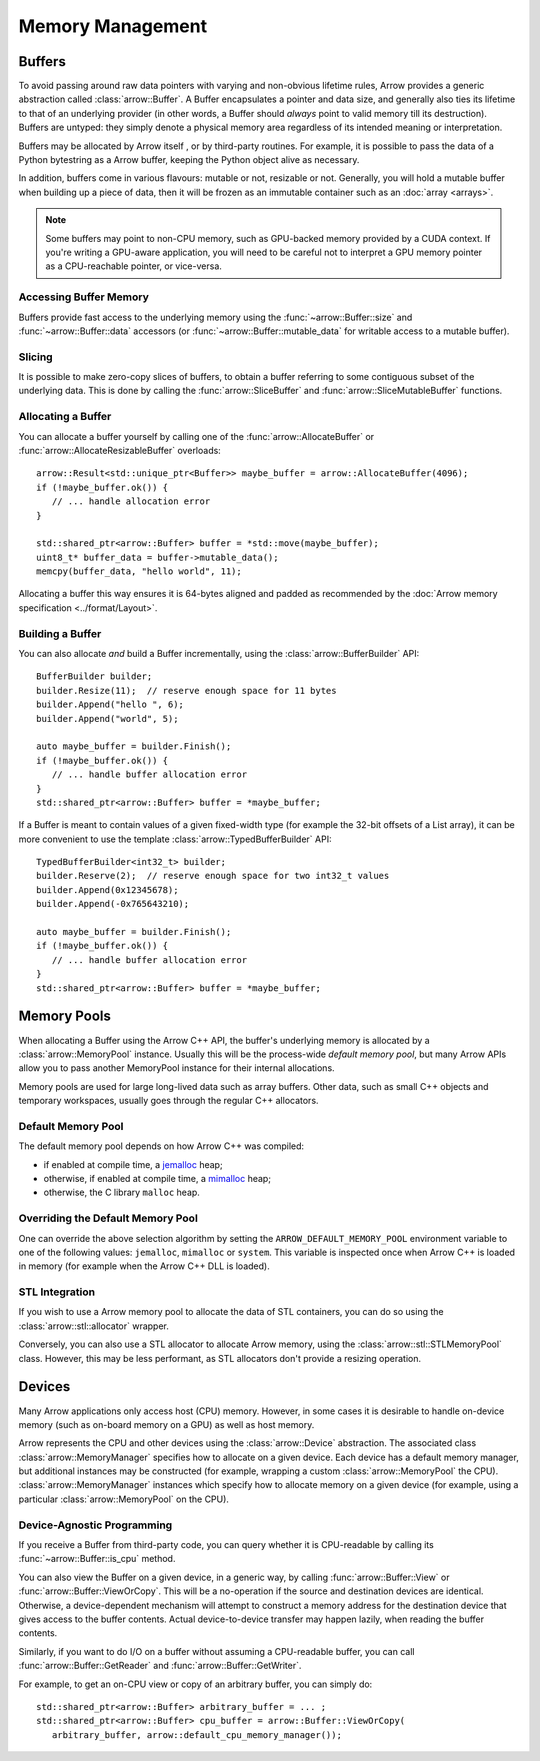 .. Licensed to the Apache Software Foundation (ASF) under one
.. or more contributor license agreements.  See the NOTICE file
.. distributed with this work for additional information
.. regarding copyright ownership.  The ASF licenses this file
.. to you under the Apache License, Version 2.0 (the
.. "License"); you may not use this file except in compliance
.. with the License.  You may obtain a copy of the License at

..   http://www.apache.org/licenses/LICENSE-2.0

.. Unless required by applicable law or agreed to in writing,
.. software distributed under the License is distributed on an
.. "AS IS" BASIS, WITHOUT WARRANTIES OR CONDITIONS OF ANY
.. KIND, either express or implied.  See the License for the
.. specific language governing permissions and limitations
.. under the License.

.. default-domain:: cpp
.. highlight:: cpp

.. _cpp_memory_management:

=================
Memory Management
=================

.. seealso::
   :doc:`Memory management API reference <api/memory>`

Buffers
=======

To avoid passing around raw data pointers with varying and non-obvious
lifetime rules, Arrow provides a generic abstraction called :class:`arrow::Buffer`.
A Buffer encapsulates a pointer and data size, and generally also ties its
lifetime to that of an underlying provider (in other words, a Buffer should
*always* point to valid memory till its destruction).  Buffers are untyped:
they simply denote a physical memory area regardless of its intended meaning
or interpretation.

Buffers may be allocated by Arrow itself , or by third-party routines.
For example, it is possible to pass the data of a Python bytestring as a Arrow
buffer, keeping the Python object alive as necessary.

In addition, buffers come in various flavours: mutable or not, resizable or
not.  Generally, you will hold a mutable buffer when building up a piece
of data, then it will be frozen as an immutable container such as an
:doc:`array <arrays>`.

.. note::
   Some buffers may point to non-CPU memory, such as GPU-backed memory
   provided by a CUDA context.  If you're writing a GPU-aware application,
   you will need to be careful not to interpret a GPU memory pointer as
   a CPU-reachable pointer, or vice-versa.

Accessing Buffer Memory
-----------------------

Buffers provide fast access to the underlying memory using the
:func:`~arrow::Buffer::size` and :func:`~arrow::Buffer::data` accessors
(or :func:`~arrow::Buffer::mutable_data` for writable access to a mutable
buffer).

Slicing
-------

It is possible to make zero-copy slices of buffers, to obtain a buffer
referring to some contiguous subset of the underlying data.  This is done
by calling the :func:`arrow::SliceBuffer` and :func:`arrow::SliceMutableBuffer`
functions.

Allocating a Buffer
-------------------

You can allocate a buffer yourself by calling one of the
:func:`arrow::AllocateBuffer` or :func:`arrow::AllocateResizableBuffer`
overloads::

   arrow::Result<std::unique_ptr<Buffer>> maybe_buffer = arrow::AllocateBuffer(4096);
   if (!maybe_buffer.ok()) {
      // ... handle allocation error
   }

   std::shared_ptr<arrow::Buffer> buffer = *std::move(maybe_buffer);
   uint8_t* buffer_data = buffer->mutable_data();
   memcpy(buffer_data, "hello world", 11);

Allocating a buffer this way ensures it is 64-bytes aligned and padded
as recommended by the :doc:`Arrow memory specification <../format/Layout>`.

Building a Buffer
-----------------

You can also allocate *and* build a Buffer incrementally, using the
:class:`arrow::BufferBuilder` API::

   BufferBuilder builder;
   builder.Resize(11);  // reserve enough space for 11 bytes
   builder.Append("hello ", 6);
   builder.Append("world", 5);

   auto maybe_buffer = builder.Finish();
   if (!maybe_buffer.ok()) {
      // ... handle buffer allocation error
   }
   std::shared_ptr<arrow::Buffer> buffer = *maybe_buffer;

If a Buffer is meant to contain values of a given fixed-width type (for
example the 32-bit offsets of a List array), it can be more convenient to
use the template :class:`arrow::TypedBufferBuilder` API::

   TypedBufferBuilder<int32_t> builder;
   builder.Reserve(2);  // reserve enough space for two int32_t values
   builder.Append(0x12345678);
   builder.Append(-0x765643210);

   auto maybe_buffer = builder.Finish();
   if (!maybe_buffer.ok()) {
      // ... handle buffer allocation error
   }
   std::shared_ptr<arrow::Buffer> buffer = *maybe_buffer;

Memory Pools
============

When allocating a Buffer using the Arrow C++ API, the buffer's underlying
memory is allocated by a :class:`arrow::MemoryPool` instance.  Usually this
will be the process-wide *default memory pool*, but many Arrow APIs allow
you to pass another MemoryPool instance for their internal allocations.

Memory pools are used for large long-lived data such as array buffers.
Other data, such as small C++ objects and temporary workspaces, usually
goes through the regular C++ allocators.

Default Memory Pool
-------------------

The default memory pool depends on how Arrow C++ was compiled:

- if enabled at compile time, a `jemalloc <http://jemalloc.net/>`_ heap;
- otherwise, if enabled at compile time, a
  `mimalloc <https://github.com/microsoft/mimalloc>`_ heap;
- otherwise, the C library ``malloc`` heap.

Overriding the Default Memory Pool
----------------------------------

One can override the above selection algorithm by setting the
``ARROW_DEFAULT_MEMORY_POOL`` environment variable to one of the following
values: ``jemalloc``, ``mimalloc`` or ``system``.  This variable is inspected
once when Arrow C++ is loaded in memory (for example when the Arrow C++ DLL
is loaded).

STL Integration
---------------

If you wish to use a Arrow memory pool to allocate the data of STL containers,
you can do so using the :class:`arrow::stl::allocator` wrapper.

Conversely, you can also use a STL allocator to allocate Arrow memory,
using the :class:`arrow::stl::STLMemoryPool` class.  However, this may be less
performant, as STL allocators don't provide a resizing operation.

Devices
=======

Many Arrow applications only access host (CPU) memory.  However, in some cases
it is desirable to handle on-device memory (such as on-board memory on a GPU)
as well as host memory.

Arrow represents the CPU and other devices using the
:class:`arrow::Device` abstraction.  The associated class :class:`arrow::MemoryManager`
specifies how to allocate on a given device.  Each device has a default memory manager, but
additional instances may be constructed (for example, wrapping a custom
:class:`arrow::MemoryPool` the CPU).
:class:`arrow::MemoryManager` instances which specify how to allocate
memory on a given device (for example, using a particular
:class:`arrow::MemoryPool` on the CPU).

Device-Agnostic Programming
---------------------------

If you receive a Buffer from third-party code, you can query whether it is
CPU-readable by calling its :func:`~arrow::Buffer::is_cpu` method.

You can also view the Buffer on a given device, in a generic way, by calling
:func:`arrow::Buffer::View` or :func:`arrow::Buffer::ViewOrCopy`.  This will
be a no-operation if the source and destination devices are identical.
Otherwise, a device-dependent mechanism will attempt to construct a memory
address for the destination device that gives access to the buffer contents.
Actual device-to-device transfer may happen lazily, when reading the buffer
contents.

Similarly, if you want to do I/O on a buffer without assuming a CPU-readable
buffer, you can call :func:`arrow::Buffer::GetReader` and
:func:`arrow::Buffer::GetWriter`.

For example, to get an on-CPU view or copy of an arbitrary buffer, you can
simply do::

   std::shared_ptr<arrow::Buffer> arbitrary_buffer = ... ;
   std::shared_ptr<arrow::Buffer> cpu_buffer = arrow::Buffer::ViewOrCopy(
      arbitrary_buffer, arrow::default_cpu_memory_manager());
